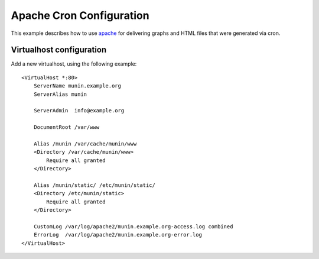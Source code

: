 .. _example-webserver-apache-cron:

===========================
 Apache Cron Configuration
===========================

This example describes how to use `apache <https://httpd.apache.org/>`_ for delivering graphs and
HTML files that were generated via cron.


Virtualhost configuration
=========================

Add a new virtualhost, using the following example:

.. index::
   triple: munin-cron; apache configuration; example

::

   <VirtualHost *:80>
       ServerName munin.example.org
       ServerAlias munin

       ServerAdmin  info@example.org

       DocumentRoot /var/www

       Alias /munin /var/cache/munin/www
       <Directory /var/cache/munin/www>
           Require all granted
       </Directory>

       Alias /munin/static/ /etc/munin/static/
       <Directory /etc/munin/static>
           Require all granted
       </Directory>

       CustomLog /var/log/apache2/munin.example.org-access.log combined
       ErrorLog  /var/log/apache2/munin.example.org-error.log
   </VirtualHost>
